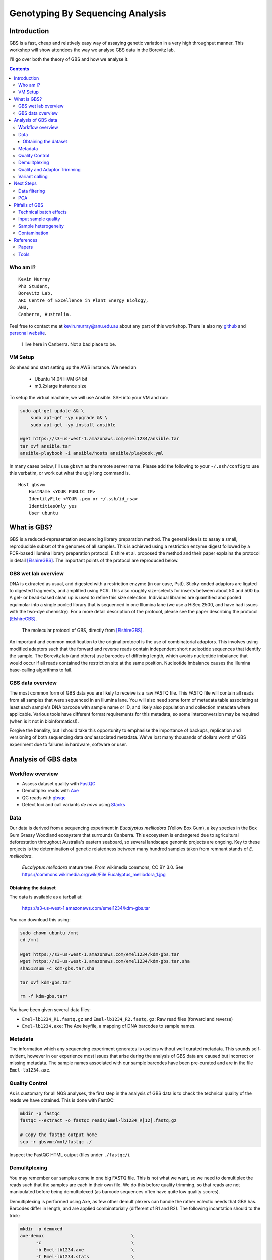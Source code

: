 =================================
Genotyping By Sequencing Analysis
=================================


Introduction
============

GBS is a fast, cheap and relatively easy way of assaying genetic variation in a
very high throughput manner. This workshop will show attendees
the way we analyse GBS data in the Borevitz lab.

I'll go over both the theory of GBS and how we analyse it.

.. contents::


Who am I?
---------

::

    Kevin Murray
    PhD Student,
    Borevitz Lab,
    ARC Centre of Excellence in Plant Energy Biology,
    ANU,
    Canberra, Australia.

Feel free to contact me at kevin.murray@anu.edu.au about any part of this
workshop. There is also my `github <https://github.com/kdmurray91>`_ and
`personal website <https://kdmurray.id.au/>`_.

.. figure:: imgs/canberra.png
    :alt: CBR

    I live here in Canberra. Not a bad place to be.


VM Setup
--------

Go ahead and start setting up the AWS instance. We need an

  - Ubuntu 14.04 HVM 64 bit
  - m3.2xlarge instance size

To setup the virtual machine, we will use Ansible. SSH into your VM and run:

.. code-block:: shell

    sudo apt-get update && \
        sudo apt-get -yy upgrade && \
        sudo apt-get -yy install ansible

    wget https://s3-us-west-1.amazonaws.com/emel1234/ansible.tar
    tar xvf ansible.tar
    ansible-playbook -i ansible/hosts ansible/playbook.yml


In many cases below, I'll use ``gbsvm`` as the remote server name. Please add
the following to your ``~/.ssh/config`` to use this verbatim, or work out what
the ugly long command is. ::

    Host gbsvm
        HostName <YOUR PUBLIC IP>
        IdentityFile <YOUR .pem or ~/.ssh/id_rsa>
        IdentitiesOnly yes
        User ubuntu



What is GBS?
============

GBS is a reduced-representation sequencing library preparation method. The
general idea is to assay a small, reproducible subset of the genomes of all
samples. This is achieved using a restriction enzyme digest followed by a
PCR-based Illumina library preparation protocol. Elshire et al. proposed the
method and their paper explains the protocol in detail [ElshireGBS]_. The
important points of the protocol are reproduced below.


GBS wet lab overview
--------------------

DNA is extracted as usual, and digested with a restriction enzyme (in our case,
PstI). Sticky-ended adaptors are ligated to digested fragments, and amplified
using PCR. This also roughly size-selects for inserts between about 50 and 500
bp. A gel- or bead-based clean up is used to refine this size selection.
Individual libraries are quantified and pooled equimolar into a single pooled
library that is sequenced in one Illumina lane (we use a HiSeq 2500, and have
had issues with the two-dye chemistry). For a more detail description of the
protocol, please see the paper describing the protocol [ElshireGBS]_.

.. figure:: imgs/elshire_protocol_1.png
   :alt: elshire protocol

   The molecular protocol of GBS, directly from [ElshireGBS]_.

An important and common modification to the original protocol is the use of
combinatorial adaptors. This involves using modified adaptors such that the
forward and reverse reads contain independent short nucleotide sequences that
identify the sample. The Borevitz lab (and others) use barcodes of differing
length, which avoids nucleotide imbalance that would occur if all reads
contained the restriction site at the same position. Nucleotide imbalance
causes the Illumina base-calling algorithms to fail.



GBS data overview
-----------------

The most common form of GBS data you are likely to receive is a raw FASTQ file.
This FASTQ file will contain all reads from all samples that were sequenced in
an Illumina lane. You will also need some form of metadata table associating at
least each sample's DNA barcode with sample name or ID, and likely also
population and collection metadata where applicable. Various tools have
different format requirements for this metadata, so some interconversion may be
required (when is it not in bioinformatics!).

Forgive the banality, but I should take this opportunity to emphasise the
importance of backups, replication and versioning of both sequencing data *and*
associated metadata. We've lost many thousands of dollars worth of GBS
experiment due to failures in hardware, software or user.



Analysis of GBS data
====================

Workflow overview
-----------------

- Assess dataset quality with FastQC_
- Demultiplex reads with Axe_
- QC reads with gbsqc_
- Detect loci and call variants *de novo* using Stacks_


Data
----

Our data is derived from a sequencing experiment in *Eucalyptus melliodora*
(Yellow Box Gum), a key species in the Box Gum Grassy Woodland ecosystem that
surrounds Canberra. This ecosystem is endangered due to agricultural
deforestation throughout Australia's eastern seaboard, so several landscape
genomic projects are ongoing. Key to these projects is the determination of
genetic relatedness between many hundred samples taken from remnant stands of
*E. melliodora*.

.. figure:: imgs/emelliodora.jpg
  :alt: A nice tree!

  *Eucalyptus meliodora* mature tree. From wikimedia commons, CC BY 3.0. See
  https://commons.wikimedia.org/wiki/File:Eucalyptus_melliodora_1.jpg

Obtaining the dataset
^^^^^^^^^^^^^^^^^^^^^

The data is available as a tarball at:

    https://s3-us-west-1.amazonaws.com/emel1234/kdm-gbs.tar

You can download this using:

.. code-block:: shell

    sudo chown ubuntu /mnt
    cd /mnt

    wget https://s3-us-west-1.amazonaws.com/emel1234/kdm-gbs.tar
    wget https://s3-us-west-1.amazonaws.com/emel1234/kdm-gbs.tar.sha
    sha512sum -c kdm-gbs.tar.sha

    tar xvf kdm-gbs.tar

    rm -f kdm-gbs.tar*


You have been given several data files:

- ``Emel-lb1234_R1.fastq.gz`` and ``Emel-lb1234_R2.fastq.gz``: Raw read files
  (forward and reverse)
- ``Emel-lb1234.axe``: The Axe keyfile, a mapping of DNA barcodes to sample
  names.


Metadata
--------

The information which any sequencing experiment generates is useless without
well curated metadata. This sounds self-evident, however in our experience most
issues that arise during the analysis of GBS data are caused but incorrect or
missing metadata. The sample names associated with our sample barcodes have
been pre-curated and are in the file ``Emel-lb1234.axe``.


Quality Control
---------------

As is customary for all NGS analyses, the first step in the analysis of GBS
data is to check the technical quality of the reads we have obtained. This is
done with FastQC:

.. code-block:: shell

  mkdir -p fastqc
  fastqc --extract -o fastqc reads/Emel-lb1234_R[12].fastq.gz

  # Copy the fastqc output home
  scp -r gbsvm:/mnt/fastqc ./

Inspect the FastQC HTML output (files under ``./fastqc/``).


Demulitplexing
--------------

You may remember our samples come in one big FASTQ file. This is not what we
want, so we need to demultiplex the reads such that the samples are each in
their own file. We do this before quality trimming, so that reads are not
manipulated before being demultiplexed (as barcode sequences often have quite
low quality scores).

Demultiplexing is performed using Axe, as few other demultiplexers can handle
the rather eclectic needs that GBS has. Barcodes differ in length, and are
applied combinatorially (different of R1 and R2). The following incantation
should to the trick:

.. code-block:: shell

  mkdir -p demuxed
  axe-demux                                 \
        -c                                  \
        -b Emel-lb1234.axe                  \
        -t Emel-lb1234.stats                \
        -f reads/Emel-lb1234_R1.fastq.gz    \
        -r reads/Emel-lb1234_R2.fastq.gz    \
        -I demuxed/

Axe will have demultiplexed reads into individual interleaved files, under the
directory ``./demuxed``. Sample-wise read counts have been saved to the
``Emel-lb1234.stats`` file.  The following R snippet can be used to generate a
histogram of read counts across all samples. You can run it on the command
line, or locally after downloading the stats file if you want to play around
with other plots or stats.

.. code-block:: shell

    cat <<EOF >plot_read_nums.R
    axe <- read.delim("Emel-lb1234.stats", stringsAsFactors=F)
    # Remove count of reads without barcodes
    axe <- axe[axe$Sample != "No Barcode",]
    pdf("read-hist.pdf")
    hist(axe\$Count, breaks=50)
    dev.off()
    EOF

    Rscript plot_read_nums.R

    # Copy the plot output home
    scp -r gbsvm:/mnt/read-hist.pdf ./



Quality and Adaptor Trimming
----------------------------

We need to remove both adaptor read-through and low-quality sections from our
reads. Additionally, due to the rather inane requirement of Stacks that all
reads be the same length, we need to enforce the truncation of long reads, and
remove shorter reads. We use a tool of our own named gbsqc, but Trimmomatic and
other similar tools will work just as well (albeit with more duct-tape). As we
have many files now, we need to loop over each of them. Since we have multiple
cores to use, we can utilise GNU parallel instead of a simple for loop [#]_.

.. code-block:: shell

  cut -f 3 < Emel-lb1234.axe | grep -v '^#' >Emel-lb1234.samples
  mkdir -p qcd reports
  cat Emel-lb1234.samples | parallel -j 4 --verbose \
    gbsqc -q 25                                     \
          -l 64                                     \
          -y reports/{}.yml                         \
          -y reports/{}.yml                         \
          demuxed/{}_il.fastq                       \
      \| gzip \> qcd/{}-qc_il.fastq.gz


So now we have a directory containing a FASTQ file for each sample. In theory,
no contaminants are present in the reads.

.. [#] In case you've never seen GNU parallel before, I urge you to look it up
   and become familiar with its use. It sure comes in handy.


Variant calling
---------------

Stacks is used to assemble loci and call variants in a *de novo* fashion
[CatchenStacks]_.  Stacks works by clustering reads into loci, then detecting
variation between

.. code-block:: shell

    # This is a hack to prepare a list of -s samp1.fq -s samp2.fq ...
    # but only for samples with enough reads, as there are some failed samples
    # and stacks will fail if there are samples with no or too few reads.
    samples=$(find qcd/ -type f -size +100k | xargs -l1 echo "-s")

    mkdir -p stacks_output

    denovo_map.pl                                   \
        -T 4                                        \
        -t                                          \
        -S                                          \
        -b 1                                        \
        -n 2                                        \
        -o stacks_output                            \
        $samples

This command will create a population file, an internal data format that stacks
uses to represent its state. To produce a VCF file for further analysis, we use
the `populations` command from `stacks`.

.. code-block:: shell

    populations                                     \
        -t 4                                        \
        -r 0.01                                     \
        -b 1                                        \
        -P stacks_output                            \
        -e pstI                                     \
        --write_single_snp                          \
        --vcf                                       \
        --fstats



Next Steps
==========

Yes, I'm stopping half way through. This is deliberate. Once you have the
output of the stacks pipeline, what you do is highly dependent on:

 - Your dataset
 - Your question(s)
 - Your advisor's biases
 - Your own biases
 - What you ate for breakfast last Wednesday

However, I will briefly mention what we do.


Data filtering
--------------

We filter the SNP matrix by removing:

    - Loci with too few variant calls (Non-missing sample calls)
    - Loci with too few reads
    - Loci with too many heterozygous calls
    - Samples with too few loci called

This is too often done by eye, using custom R scripts. Please don't judge us!
We sometimes do reproducible science too!

PCA
---

Within a (putative or actual) species, dendrograms or trees are not always
a valid representation of the data. This is especially true in plant species,
or any species with a lot of admixture or gene flow. So we nearly always use
PCA to examine the relationships between samples. We often also plot PCA axes
in 3D, using ``Rgl``.

.. figure:: imgs/emel-pcoa.png
    :alt: PCA

    This is a PCoA of the eucalptus samples we have been analysing. This PCoA
    shows the subtle isolation by distance that exists in the *Eucalypus
    meliodora* populations we have analysed. The colours represent latitudinal
    regions between Melbourne and Brisbane.



Pitfalls of GBS
===============

No protocol or method produces perfect data, and GBS certainly produces it's
share of imperfections. Throughout this section, keep in mind that GBS is not
designed as an absolute method able to definitively determine relatedness.
Rather **GBS is a cheap, reliable estimate of relatedness**. For many, if not
most, applications in population genetics, this is more than sufficient.


Technical batch effects
-----------------------

One artifact we sometimes see is artifacts of the library preparation protocol.
In particular, we have seen cases where there is a strong lane effect on
genetic signal. The following PCA is coloured by lane. These three lanes
contain mostly mother trees (green) and mostly daughters (black and red).

.. figure:: imgs/lane-effect.png
   :alt: lane effect

   A strong lane effect. Plot prepared by Megan Supple.


This was traced to inconsistent size selection, as is shown in the following
density plot.


.. figure:: imgs/size-sel-hist.png
   :alt: Poor size selection

   This plot shows that two lanes differ in their size selection. Lane 5-8 was
   size selected more strictly than lane 1-4, as shown by the absence of loci
   over 300bp.

Another source of these batch effects can be sequencing platform. We have seen
cases where replicates failed to cluster as one lane was sequenced on a HiSeq
2500 and one on a NextSeq.

.. figure:: imgs/nextseq.jpg
    :alt: Yay, nextseqs.

    Who thought that adding all these Gs would be a good idea.


Input sample quality
--------------------

Input DNA quality can have a significant effect on the quality of results.
Partially degraded DNA will form libraries of poor quality or low complexity,
and can lead to systematic effects if sample quality is confounded with
biologically significant variables (which it often is).


Sample heterogeneity
--------------------

Frequently the concentration of DNA in individual libraries is too low to
reliably quantitiate. This can lead to quite variable coverage between samples,
that in turn can cause inaccuracies in the calculation of relatedness. The best
course of action in such a situation is simply to drop samples with too few
reads. The exact definition of "too few" is debatable, but we frequently use
500,000 reads as a hard cut off, and sometimes raise this to 1 million. Any
other choice is probably equally valid and equally arbitrary.

It is worth bearing this advice in mind as early as possible in the planning of
GBS experiments. GBS is a high throughput method, and samples fail at greater
frequency than other methods. If you have samples that are particularly
important, please consider sequencing them in at least duplicate. This is
especially true if your important samples are of lower quality (which they
often are).


Contamination
-------------

As is the case for most *de novo* algorithms, there is an implicit assumption
that all reads come from the same individual. However biology can sometimes get
in the road of this reasonable assumption, particularly in plant species with
endo- or exophytic microorgansims. We have seen cases where up to 20% of reads
and a similar percentage of assembled loci come from fungal or bacterial
endosymbionts of *Eucalyptus*. This is not limited to plant species, there are
many organisms with similar microorgansimal communities.

.. image:: imgs/emel_gbs_contamination.jpg

If your samples are know or suspected to contain genetic material from other
species, it may be worth using taxonomic read classification tools such as
Kraken to partition reads into target and non-target species after QC, and
proceed with loci assembly and variant calling only with target species reads.
An alternative is to use BLAST or similar tools to taxonomically classify the
assembled loci, and exclude any non-target species' loci from the VCF file
before any post-analysis.



References
==========

Papers
------

.. [ElshireGBS]  Elshire RJ et al. (2011) **A Robust, Simple
    Genotyping-by-Sequencing (GBS) Approach for High Diversity Species.** *PLoS
    ONE* doi:`10.1371/journal.pone.0019379
    <https://dx.doi.org/10.1371/journal.pone.0019379>`_
.. [CatchenStacks] Catchen, J. M., Amores, A., Hohenlohe, P., Cresko, W., &
    Postlethwait, J. H. (2011). **Stacks: Building and Genotyping Loci De Novo
    From Short-Read Sequences.** *G3: Genes, Genomes, Genetics*, 1(3), 171–182.
    doi:`10.1534/g3.111.000240 <http://doi.org/10.1534/g3.111.000240>`_:w


Tools
-----

.. _FastQC: http://www.bioinformatics.babraham.ac.uk/projects/fastqc/
.. _Axe: https://github.com/kdmurray91/axe
.. _gbsqc: https://github.com/kdmurray91/libqcpp
.. _Stacks: http://catchenlab.life.illinois.edu/stacks/
